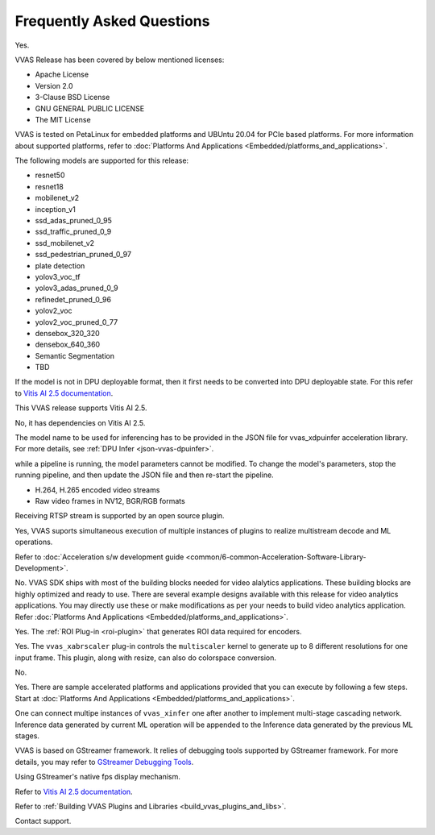 ..
   Copyright 2022 Xilinx, Inc.

   Licensed under the Apache License, Version 2.0 (the "License");
   you may not use this file except in compliance with the License.
   You may obtain a copy of the License at

       http://www.apache.org/licenses/LICENSE-2.0

   Unless required by applicable law or agreed to in writing, software
   distributed under the License is distributed on an "AS IS" BASIS,
   WITHOUT WARRANTIES OR CONDITIONS OF ANY KIND, either express or implied.
   See the License for the specific language governing permissions and
   limitations under the License.

##########################
Frequently Asked Questions
##########################


.. raw:: html

   <details>
   <summary>Is VVAS open source?</summary>

Yes.

.. raw:: html

   </details>
   </br>



.. raw:: html

   <details>
   <summary>What type of licensing options are available for VVAS source code (package)?</summary>

VVAS Release has been covered by below mentioned licenses:

* Apache License
* Version 2.0
* 3-Clause BSD License
* GNU GENERAL PUBLIC LICENSE
* The MIT License

.. raw:: html

   </details>
   </br>





.. raw:: html

   <details>
   <summary>What platforms and OS are compatible with VVAS?</summary>

VVAS is tested on PetaLinux for embedded platforms and UBUntu 20.04 for PCIe based platforms. For more information about supported platforms, refer to :doc:`Platforms And Applications <Embedded/platforms_and_applications>`.


.. raw:: html

   </details>
   </br>







.. raw:: html

   <details>
   <summary>Which AI models are supported with VVAS?</summary>

The following models are supported for this release:

* resnet50
* resnet18
* mobilenet_v2
* inception_v1
* ssd_adas_pruned_0_95
* ssd_traffic_pruned_0_9
* ssd_mobilenet_v2
* ssd_pedestrian_pruned_0_97
* plate detection
* yolov3_voc_tf
* yolov3_adas_pruned_0_9
* refinedet_pruned_0_96
* yolov2_voc
* yolov2_voc_pruned_0_77
* densebox_320_320
* densebox_640_360
* Semantic Segmentation
* TBD

.. raw:: html

   </details>
   </br>



.. raw:: html

   <details>
   <summary>How do I enable models that are not officially supported?</summary>

If the model is not in DPU deployable format, then it first needs to be converted into DPU deployable state. For this refer to `Vitis AI 2.5 documentation <https://docs.xilinx.com/access/sources/dita/map?Doc_Version=2.5%20English&url=ug1414-vitis-ai>`_.


.. raw:: html

   </details>
   </br>



.. raw:: html

   <details>
   <summary>What is the version of Vitis AI tool used for VVAS?</summary>

This VVAS release supports Vitis AI 2.5.


.. raw:: html

   </details>
   </br>


.. raw:: html

   <details>
   <summary>Is VVAS compatible with lower versions of Vitis AI tools, such as VAI 1.3?</summary>

No, it has dependencies on Vitis AI 2.5.


.. raw:: html

   </details>
   </br>


.. raw:: html

   <details>
   <summary>How can I change the model in the pipeline?</summary>

The model name to be used for inferencing has to be provided in the JSON file for vvas_xdpuinfer acceleration library. For more details, see :ref:`DPU Infer <json-vvas-dpuinfer>`.


.. raw:: html

   </details>
   </br>


.. raw:: html

   <details>
   <summary>Can the model be changed dynamically?</summary>

while a pipeline is running, the model parameters cannot be modified. To change the model's parameters, stop the running pipeline, and then update the JSON file and then re-start the pipeline.


.. raw:: html

   </details>
   </br>



.. raw:: html

   <details>
   <summary>What types of input streams are supported?</summary>

* H.264, H.265 encoded video streams
* Raw video frames in NV12, BGR/RGB formats


.. raw:: html

   </details>
   </br>


.. raw:: html

   <details>
   <summary>Is receiving RTSP stream supported?</summary>

Receiving RTSP stream is supported by an open source plugin. 


.. raw:: html

   </details>
   </br>


.. raw:: html

   <details>
   <summary>Is multi-stream processing supported (such as muletiple decode and detections)?</summary>

Yes, VVAS suports simultaneous execution of multiple instances of plugins to realize multistream decode and ML operations.

.. raw:: html

   </details>
   </br>


.. raw:: html

   <details>
   <summary>How do I develop kernel libraries</summary>

Refer to :doc:`Acceleration s/w development guide <common/6-common-Acceleration-Software-Library-Development>`.

.. raw:: html

   </details>
   </br>


.. raw:: html

   <details>
   <summary>Do I need FPGA design experience to develop video analytics applications with VVAS?</summary>

No. VVAS SDK ships with most of the building blocks needed for video alalytics applications. These building blocks are highly optimized and ready to use. There are several example designs available with this release for video analytics applications. You may directly use these or make modifications as per your needs to build video analytics application. Refer :doc:`Platforms And Applications <Embedded/platforms_and_applications>`.

.. raw:: html

   </details>
   </br>


.. raw:: html

   <details>
   <summary>Is ROI-based encoding supported?</summary>

Yes. The :ref:`ROI Plug-in <roi-plugin>` that generates ROI data required for encoders.

.. raw:: html

   </details>
   </br>



.. raw:: html

   <details>
   <summary>Can I generate multiple output resolutions for a single input frame?</summary>

Yes. The ``vvas_xabrscaler`` plug-in controls the ``multiscaler`` kernel to generate up to 8 different resolutions for one input frame. This plugin, along with resize, can also do colorspace conversion.

.. raw:: html

   </details>
   </br>



.. raw:: html

   <details>
   <summary>Is audio analytics supported?</summary>

No.

.. raw:: html

   </details>
   </br>



.. raw:: html

   <details>
   <summary>Are there sample accelerated applications developed using VVAS?</summary>

Yes. There are sample accelerated platforms and applications provided that you can execute by following a few steps. Start at :doc:`Platforms And Applications <Embedded/platforms_and_applications>`.

.. raw:: html

   </details>
   </br>



.. raw:: html

   <details>
   <summary>Is there support for multi-stage (cascading) network?</summary>

One can connect multipe instances of ``vvas_xinfer`` one after another to implement multi-stage cascading network. Inference data generated by current ML operation will be appended to the Inference data generated by the previous ML stages.

.. raw:: html

   </details>
   </br>


.. raw:: html

   <details>
   <summary>How to debug VVAS application if there are any issues?</summary>

VVAS is based on GStreamer framework. It relies of debugging tools supported by GStreamer framework. For more details, you may refer to `GStreamer Debugging Tools <https://gstreamer.freedesktop.org/documentation/tutorials/basic/debugging-tools.html?gi-language=c>`_.

.. raw:: html

   </details>
   </br>


.. raw:: html

   <details>
   <summary>How do I check the throughput of VVAS application/pipeline?</summary>

Using GStreamer's native fps display mechanism.

.. raw:: html

   </details>
   </br>


.. raw:: html

   <details>
   <summary>How do I compile and prune the model to be used?</summary>

Refer to `Vitis AI 2.5 documentation <https://docs.xilinx.com/access/sources/dita/map?Doc_Version=2.5%20English&url=ug1414-vitis-ai>`_.

.. raw:: html

   </details>
   </br>


.. raw:: html

   <details>
   <summary>How do I build plugins?</summary>

Refer to :ref:`Building VVAS Plugins and Libraries <build_vvas_plugins_and_libs>`.

.. raw:: html

   </details>
   </br>



.. raw:: html

   <details>
   <summary>What if I cannot find the information that i am looking for?</summary>

Contact support.

.. raw:: html

   </details>
   </br>
